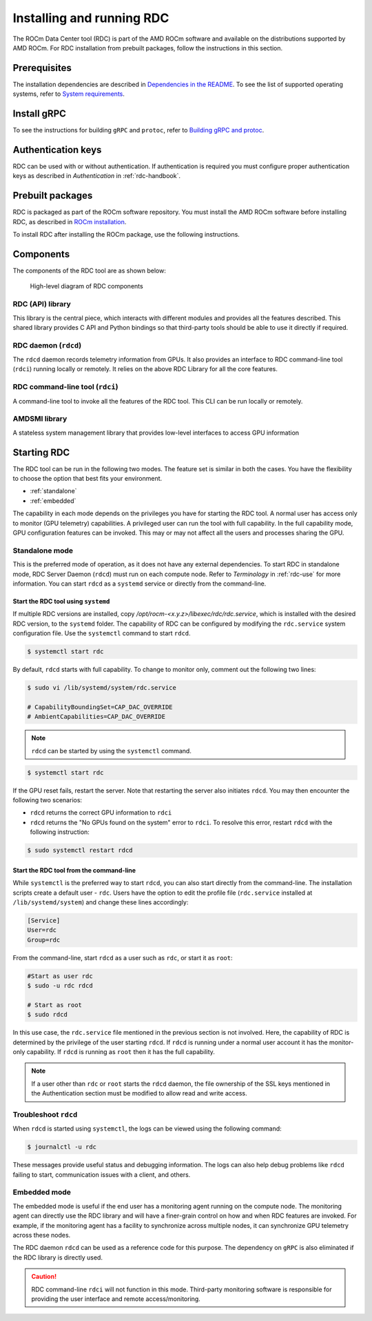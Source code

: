 .. meta::
  :description: documentation of the installation, configuration, and use of the ROCm Data Center tool 
  :keywords: ROCm Data Center tool, RDC, ROCm, API, reference, data type, support

.. _rdc-install:

******************************************
Installing and running RDC
******************************************

The ROCm Data Center tool (RDC) is part of the AMD ROCm software and available on the distributions supported by AMD ROCm. For RDC installation from prebuilt packages, follow the instructions in this section.

Prerequisites
=============

The installation dependencies are described in `Dependencies in the README <https://github.com/ROCm/rdc?tab=readme-ov-file#dependencies>`_. To see the list of supported operating systems, refer to `System requirements <https://rocm.docs.amd.com/projects/install-on-linux/en/latest/reference/system-requirements.html>`_.  

Install gRPC
============

To see the instructions for building ``gRPC`` and ``protoc``, refer to `Building gRPC and protoc <https://github.com/ROCm/rdc#building-grpc-and-protoc>`_.

Authentication keys
===================

RDC can be used with or without authentication. If authentication is required you must configure proper authentication keys as described in *Authentication* in :ref:`rdc-handbook`.

Prebuilt packages
=================

RDC is packaged as part of the ROCm software repository. You must install the AMD ROCm software before installing RDC, as described in `ROCm installation <https://rocm.docs.amd.com/projects/install-on-linux/en/latest/>`_.

To install RDC after installing the ROCm package, use the following instructions.


.. tab-set::

    .. tab-item:: Ubuntu
        :sync: ubuntu-tab

        .. code-block:: shell

            $ sudo apt-get install rdc
            # or, to install a specific version
            $ sudo apt-get install rdc<x.y.z>

    .. tab-item:: SLES 15 Service Pack 3
        :sync: sles-tab

        .. code-block:: shell

            $ sudo zypper install rdc
            # or, to install a specific version
            $ sudo zypper install rdc<x.y.z>


Components
==========

The components of the RDC tool are as shown below:

.. figure:: ../data/install_components.png

    High-level diagram of RDC components


RDC (API) library
-----------------

This library is the central piece, which interacts with different modules and provides all the features described. This shared library provides C API and Python bindings so that third-party tools should be able to use it directly if required.

RDC daemon (``rdcd``)
---------------------

The ``rdcd`` daemon records telemetry information from GPUs. It also provides an interface to RDC command-line tool (``rdci``) running locally or remotely. It relies on the above RDC Library for all the core features.

RDC command-line tool (``rdci``)
--------------------------------

A command-line tool to invoke all the features of the RDC tool. This CLI can be run locally or remotely.

AMDSMI library
--------------

A stateless system management library that provides low-level interfaces to access GPU information

Starting RDC
============

The RDC tool can be run in the following two modes. The feature set is similar in both the cases. You have the flexibility to choose the option that best fits your environment.

* :ref:`standalone`
* :ref:`embedded`

The capability in each mode depends on the privileges you have for starting the RDC tool. A normal user has access only to monitor (GPU telemetry) capabilities. A privileged user can run the tool with full capability. In the full capability mode, GPU configuration features can be invoked. This may or may not affect all the users and processes sharing the GPU.

.. _`standalone`:

Standalone mode
---------------

This is the preferred mode of operation, as it does not have any external dependencies. To start RDC in standalone mode, RDC Server Daemon (``rdcd``) must run on each compute node. Refer to *Terminology* in :ref:`rdc-use` for more information. You can start ``rdcd`` as a ``systemd`` service or directly from the command-line.

Start the RDC tool using ``systemd``
^^^^^^^^^^^^^^^^^^^^^^^^^^^^^^^^^^^^

If multiple RDC versions are installed, copy `/opt/rocm-<x.y.z>/libexec/rdc/rdc.service`, which is installed with the desired RDC version, to the ``systemd`` folder. The capability of RDC can be configured by modifying the ``rdc.service`` system configuration file. Use the ``systemctl`` command to start ``rdcd``.

.. code-block:: shell
  
    $ systemctl start rdc


By default, ``rdcd`` starts with full capability. To change to monitor only, comment out the following two lines:

.. code-block:: shell
  
    $ sudo vi /lib/systemd/system/rdc.service

    # CapabilityBoundingSet=CAP_DAC_OVERRIDE
    # AmbientCapabilities=CAP_DAC_OVERRIDE

 
.. note::
  ``rdcd`` can be started by using the ``systemctl`` command.

.. code-block:: shell
  
    $ systemctl start rdc


If the GPU reset fails, restart the server. Note that restarting the server also initiates ``rdcd``. You may then encounter the following two scenarios:

* ``rdcd`` returns the correct GPU information to ``rdci``
* ``rdcd`` returns the "No GPUs found on the system" error to ``rdci``. To resolve this error, restart ``rdcd`` with the following instruction: 

.. code-block:: shell
  
    $ sudo systemctl restart rdcd


Start the RDC tool from the command-line
^^^^^^^^^^^^^^^^^^^^^^^^^^^^^^^^^^^^^^^^

While ``systemctl`` is the preferred way to start ``rdcd``, you can also start directly from the command-line. The installation scripts create a default user - ``rdc``. Users have the option to edit the profile file (``rdc.service`` installed at ``/lib/systemd/system``) and change these lines accordingly:

.. code-block:: shell
  
    [Service]
    User=rdc
    Group=rdc

From the command-line, start ``rdcd`` as a user such as ``rdc``, or start it as ``root``:

.. code-block:: shell
  
    #Start as user rdc
    $ sudo -u rdc rdcd
 
    # Start as root
    $ sudo rdcd


In this use case, the ``rdc.service`` file mentioned in the previous section is not involved. Here, the capability of RDC is determined by the privilege of the user starting ``rdcd``. If ``rdcd`` is running under a normal user account it has the monitor-only capability. If ``rdcd`` is running as ``root`` then it has the full capability.

.. note::
  If a user other than ``rdc`` or ``root`` starts the ``rdcd`` daemon, the file ownership of the SSL keys mentioned in the Authentication section must be modified to allow read and write access.

Troubleshoot ``rdcd``
---------------------

When ``rdcd`` is started using ``systemctl``, the logs can be viewed using the following command:

.. code-block:: shell
  
    $ journalctl -u rdc


These messages provide useful status and debugging information. The logs can also help debug problems like ``rdcd`` failing to start, communication issues with a client, and others.

.. _`embedded`:

Embedded mode
-------------

The embedded mode is useful if the end user has a monitoring agent running on the compute node. The monitoring agent can directly use the RDC library and will have a finer-grain control on how and when RDC features are invoked. For example, if the monitoring agent has a facility to synchronize across multiple nodes, it can synchronize GPU telemetry across these nodes.

The RDC daemon ``rdcd`` can be used as a reference code for this purpose. The dependency on ``gRPC`` is also eliminated if the RDC library is directly used.

.. caution::
    RDC command-line ``rdci`` will not function in this mode. Third-party monitoring software is responsible for providing the user interface and remote access/monitoring. 
